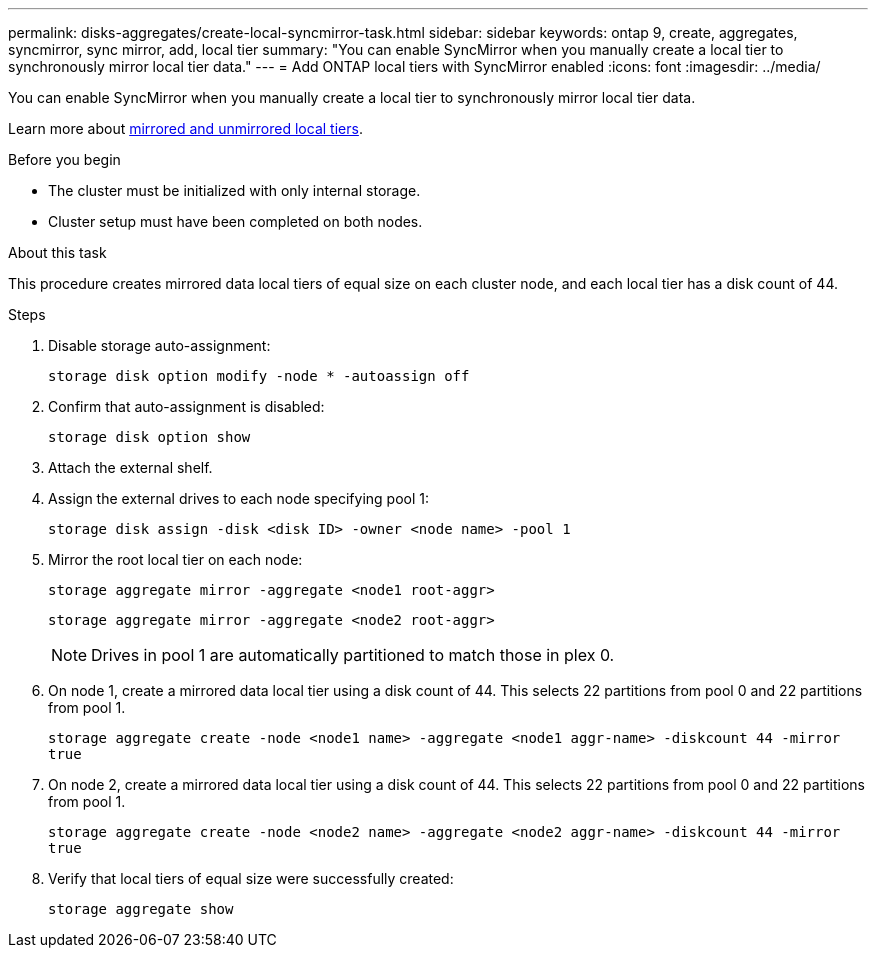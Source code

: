---
permalink: disks-aggregates/create-local-syncmirror-task.html
sidebar: sidebar
keywords: ontap 9, create, aggregates, syncmirror, sync mirror, add, local tier
summary: "You can enable SyncMirror when you manually create a local tier to synchronously mirror local tier data."
---
= Add ONTAP local tiers with SyncMirror enabled
:icons: font
:imagesdir: ../media/

[.lead]
You can enable SyncMirror when you manually create a local tier to synchronously mirror local tier data.

Learn more about link:../concepts/mirrored-unmirrored-aggregates-concept.html[mirrored and unmirrored local tiers].

.Before you begin

* The cluster must be initialized with only internal storage.
* Cluster setup must have been completed on both nodes.

.About this task
This procedure creates mirrored data local tiers of equal size on each cluster node, and each local tier has a disk count of 44.

.Steps
. Disable storage auto-assignment:
+
`storage disk option modify -node * -autoassign off`

. Confirm that auto-assignment is disabled:
+
`storage disk option show`

. Attach the external shelf.

. Assign the external drives to each node specifying pool 1:
+
`storage disk assign -disk <disk ID> -owner <node name> -pool 1`

. Mirror the root local tier on each node:
+
`storage aggregate mirror -aggregate <node1 root-aggr>`
+
`storage aggregate mirror -aggregate <node2 root-aggr>`
+
NOTE: Drives in pool 1 are automatically partitioned to match those in plex 0.

. On node 1, create a mirrored data local tier using a disk count of 44.  This selects 22 partitions from pool 0 and 22 partitions from pool 1.
+
`storage aggregate create -node <node1 name> -aggregate <node1 aggr-name> -diskcount 44 -mirror true`

. On node 2, create a mirrored data local tier using a disk count of 44. This selects 22 partitions from pool 0 and 22 partitions from pool 1.
+
`storage aggregate create -node <node2 name> -aggregate <node2 aggr-name> -diskcount 44 -mirror true`

. Verify that local tiers of equal size were successfully created:
+
`storage aggregate show`

// 2025-Aug-6, ONTAPDOC-1016